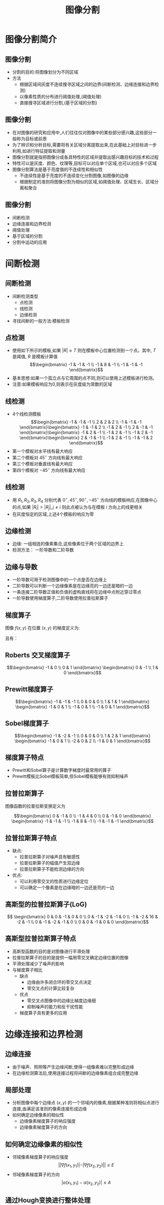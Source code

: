  # +LaTeX_CLASS: article
#+LATEX_HEADER: \usepackage{etex}
#+LATEX_HEADER: \usepackage{amsmath}
#+LATEX_HEADER: \DeclareMathOperator*{\median}{median}
#+LATEX_HEADER: \usepackage{clrscode}
 # +LATEX_HEADER: \usepackage[usenames]{color}
#+LATEX_HEADER: \usepackage{pstricks}
#+LATEX_HEADER: \usepackage{pgfplots}
#+LATEX_HEADER: \usepackage{tikz}
#+LATEX_HEADER: \usepackage[europeanresistors,americaninductors]{circuitikz}
#+LATEX_HEADER: \usepackage{colortbl}
#+LATEX_HEADER: \usepackage{yfonts}
#+LATEX_HEADER: \usetikzlibrary{shapes,arrows}
#+LATEX_HEADER: \usetikzlibrary{positioning}
#+LATEX_HEADER: \usetikzlibrary{arrows,shapes}
#+LATEX_HEADER: \usetikzlibrary{intersections}
#+LATEX_HEADER: \usetikzlibrary{calc,patterns,decorations.pathmorphing,decorations.markings}
#+LATEX_HEADER: \usepackage[BoldFont,SlantFont,CJKchecksingle]{xeCJK}
#+LATEX_HEADER: \setCJKmainfont[BoldFont=Evermore Hei]{Evermore Kai}
#+LATEX_HEADER: \setCJKmonofont{Evermore Kai}
 # +LATEX_HEADER: \xeCJKsetup{CJKglue=\hspace{0pt plus .08 \baselineskip }}
#+LATEX_HEADER: \usepackage{pst-node}
#+LATEX_HEADER: \usepackage{pst-plot}
#+LATEX_HEADER: \psset{unit=5mm}

#+startup: beamer
#+LaTeX_CLASS: beamer
# +LaTeX_CLASS_OPTIONS: [bigger]
#+latex_header: \usepackage{beamerarticle}
# +latex_header: \mode<beamer>{\usetheme{JuanLesPins}}
#+latex_header: \mode<beamer>{\usetheme{Frankfurt}}
#+latex_header: \mode<beamer>{\usecolortheme{dove}}
#+latex_header: \mode<article>{\hypersetup{colorlinks=true,pdfborder={0 0 0}}}

#+TITLE:  图像分割
#+AUTHOR:    
#+EMAIL:
#+DATE:
#+DESCRIPTION:
#+KEYWORDS:
#+LANGUAGE:  en
#+OPTIONS:   H:3 num:t toc:t \n:nil @:t ::t |:t ^:t -:t f:t *:t <:t
#+OPTIONS:   TeX:t LaTeX:t skip:nil d:nil todo:t pri:nil tags:not-in-toc
#+INFOJS_OPT: view:nil toc:nil ltoc:t mouse:underline buttons:0 path:http://orgmode.org/org-info.js
#+EXPORT_SELECT_TAGS: export
#+EXPORT_EXCLUDE_TAGS: noexport
#+LINK_UP:   
#+LINK_HOME: 
#+XSLT:
#+latex_header: \AtBeginSection[]{\begin{frame}<beamer>\frametitle{Topic}\tableofcontents[currentsection]\end{frame}}

#+latex_header:\setbeamercovered{transparent}
#+BEAMER_FRAME_LEVEL: 2
#+COLUMNS: %40ITEM %10BEAMER_env(Env) %9BEAMER_envargs(Env Args) %4BEAMER_col(Col) %10BEAMER_extra(Extra)










* 图像分割简介

** 图像分割
 * 分割的目的:将图像划分为不同区域
 * 方法
    *  根据区域间灰度不连续搜寻区域之间的边界(间断检测、边缘连接和边界检测)
    *  以像素性质的分布进行阈值处理,(阈值处理)
    *  直接搜寻区域进行分割,(基于区域的分割)

** 图像分割
 *  在对图像的研究和应用中,人们往往仅对图像中的某些部分感兴趣,这些部分一般称为目标或前景
 *  为了辨识和分析目标,需要将有关区域分离提取出来,在此基础上对目标进一步利用,如进行特征提取和测量
 *  图像分割就是指把图像分成各具特性的区域并提取出感兴趣目标的技术和过程
 *  特性可以是灰度、颜色、纹理等,目标可以对应单个区域,也可以对应多个区域
 *  图像分割算法是基于亮度值的不连续性和相似性
    *  不连续性是基于亮度的不连续变化分割图像,如图像的边缘
    *  根据制定的准则将图像分割为相似的区域,如阈值处理、区域生长、区域分离和聚合

** 图像分割
 * 间断检测
 * 边缘连接和边界检测
 * 阈值处理
 * 基于区域的分割
 * 分割中运动的应用

* 间断检测
** 间断检测
  * 间断检测类型
    *  点检测
    *  线检测
    *  边缘检测
  * 寻找间断的一般方法:模板检测

** 点检测
  * 使用如下所示的模板,如果 $|R|\geq T$ 则在模板中心位置检测到一个点。其中, $T$ 是阈值, $R$ 是模板计算值
       \[\begin{bmatrix}
           -1 & -1 & -1 \\
           -1 &  8 & -1 \\
           -1 & -1 & -1 \end{bmatrix}\]
  * 基本思想:如果一个孤立点与它周围的点不同,则可以使用上述模板进行检测。
  * 注意:如果模板响应为0,则表示在灰度级为常数的区域

**  线检测
  *  4个线检测模板
     \[\begin{bmatrix}
         -1 & -1 & -1 \\
          2 &  2 &  2 \\
         -1 & -1 & -1 \end{bmatrix}\begin{bmatrix}
         -1 & -1 &  2 \\
         -1 &  2 & -1 \\
          2 & -1 & -1 \end{bmatrix}\begin{bmatrix}
         -1 &  2 & -1 \\
         -1 &  2 & -1 \\
         -1 &  2 & -1 \end{bmatrix}\begin{bmatrix}
          2 & -1 & -1 \\
         -1 &  2 & -1 \\
         -1 & -1 &  2 \end{bmatrix}\]
  * 第一个模板对水平线有最大响应
  * 第二个模板对 $45^{\circ}$ 方向线有最大响应
  * 第三个模板对垂直线有最大响应
  * 第四个模板对 $-45^{\circ}$ 方向线有最大响应

** 线检测
  *  用 $R_1,R_2,R_3,R_4$ 分别代表 $0^{\circ},45^{\circ},90^{\circ},-45^{\circ}$ 方向线的模板响应,在图像中心的点,如果 $|R_i|>|R_j|,j\neq i$
     则此点被认为与在模板 $i$ 方向上的线更相关
  *  在灰度恒定的区域,上述4个模板的响应为零

** 边缘检测
 * 边缘: 一组相连的像素集合,这些像素位于两个区域的边界上
 * 检测方法： 一阶导数和二阶导数

** 边缘与导数
  *  一阶导数可用于检测图像中的一个点是否在边缘上
  *  二阶导数可以判断一个边缘像素是在边缘亮的一边还是暗的一边
  *  一条连接二阶导数正值和负值的虚构直线将在边缘中点附近穿过零点
  *  一阶导数使用梯度算子,二阶导数使用拉普拉斯算子

** 梯度算子
 图像 $f(x,y)$ 在位置 $(x,y)$ 的梯度定义为:
\begin{align*}
\nabla f&= \begin{bmatrix}
G_x \\
G_y
\end{bmatrix}\\
&=\begin{bmatrix}
\frac{\partial f}{\partial x} \\
\frac{\partial f}{\partial y}
\end{bmatrix}
\end{align*}
且有：
\begin{align*}
    | \nabla f | &= (G_x^2+G_y^2)^{\frac{1}{2}}\\ 
    \alpha(x,y) &= \arctan(\frac{G_y}{G_x})
\end{align*}

** Roberts 交叉梯度算子
       \[\begin{bmatrix}
           -1 & 0  \\
            0 & 1 \end{bmatrix}
           \begin{bmatrix}
            0 & -1 \\
           1 &  0 \end{bmatrix}\]
** Prewitt梯度算子
       \[\begin{bmatrix}
           -1 & -1 & -1 \\
            0 &  0 &  0 \\
            1 &  1 &  1 \end{bmatrix}
           \begin{bmatrix}
           -1 &  0 &  1 \\
           -1 &  0 &  1 \\
           -1 &  0 &  1 \end{bmatrix}\]
** Sobel梯度算子
       \[\begin{bmatrix}
           -1 & -2 & -1 \\
            0 &  0 &  0 \\
            1 &  2 &  1 \end{bmatrix}
           \begin{bmatrix}
           -1 &  0 &  1 \\
           -2 &  0 &  2 \\
           -1 &  0 &  1 \end{bmatrix}\]

** 梯度算子特点
 * Prewitt和Sobel算子是计算数字梯度时最常用的算子
 * Prewitt模板比Sobel模板简单,但Sobel模板能够有效抑制噪声

** 拉普拉斯算子
  图像函数的拉普拉斯变换定义为
\begin{align*}
\Delta f &=\nabla^2 f \\
         &= \nabla\cdot\nabla f\\ 
         &=\frac{\partial^2 f}{\partial x^2} +\frac{\partial^2 f}{\partial y^2} 
\end{align*}

       \[\begin{bmatrix}
            0 & -1 &  0 \\
           -1 &  4 &  0 \\
            0 & -1 &  0 \end{bmatrix}
           \begin{bmatrix}
           -1 &  -1 &  -1 \\
           -1 &  8  &  -1 \\
           -1 &  -1 &  -1 \end{bmatrix}\]

** 拉普拉斯算子特点
  * 缺点:
     * 拉普拉斯算子对噪声具有敏感性
     * 拉普拉斯算子的幅值产生双边缘
     * 拉普拉斯算子不能检测边缘的方向
  * 优点:
     * 可以利用零交叉的性质进行边缘定位
     * 可以确定一个像素是在边缘暗的一边还是亮的一边

**  高斯型的拉普拉斯算子(LoG)
\begin{align*}
h(r) &= e^{-\frac{r^2}{2\sigma^2}} \\
r^2 &= x^2+y^2\\
\Delta h(r) &=-\frac{r^2-\sigma^2}{\sigma^4}e^{-\frac{r^2}{2\sigma^2}}
\end{align*}

\[ \begin{bmatrix}
     0 &  0 & -1 &  0 &  0 \\
     0 & -1 & -2 & -1 &  0 \\
    -1 & -2 & 16 & -2 & -1 \\
     0 & -1 & -2 & -1 &  0 \\
     0 &  0 & -1 &  0 &  0 \end{bmatrix}\]

** 高斯型拉普拉斯算子特点
   * 高斯型函数的目的是对图像进行平滑处理
   * 拉普拉斯算子的目的是提供一幅用零交叉确定边缘位置的图像
   * 平滑处理减少了噪声的影响
   * 与梯度算子相比
       * 缺点
           * 边缘由许多闭合环的零交叉点决定
           * 零交叉点的计算比较复杂
       * 优点
           * 零交叉点图像中的边缘比梯度边缘细
           * 抑制噪声的能力和反干扰性能
       * 梯度算子具有更多的应用

* 边缘连接和边界检测
**  边缘连接
  * 由于噪声、照明等产生边缘间断,使得一组像素难以完整形成边缘
  * 在边缘检测算法后,使用连接过程将间断的边缘像素组合成完整边缘

** 局部处理
  * 分析图像中每个边缘点 $(x,y)$ 的一个邻域内的像素,根据某种准则将相似点进行连接,由满足该准则的像素连接形成边缘
  * 如何确定边缘像素的相似性
       * 边缘像素梯度算子的响应强度
       * 边缘像素梯度算子的方向
** 如何确定边缘像素的相似性
 * 邻域像素梯度算子的响应强度
     \[ ||\nabla f(x_1,y_1)|-|\nabla f(x_2,y_2)||\leq E \]
 * 邻域像素梯度算子的方向
     \[ |\alpha(x_1,y_1)-\alpha(x_2,y_2)|\leq A  \]

** 通过Hough变换进行整体处理
 * Hough变换的基本思想
 * 算法实现
 * Hough变换的扩展

**  Hough变换的基本思想
  * 对于边界上的n个点的点集,找出共线的点集和直线方程。
  * 对于任意两点的直线方程: $y=ax+b$ ,构造一个参数 $a,b$ 的平面,从而有如下结论:
  *  $x-y$ 平面上的任意一条直线 $y=ax+b$ ,对应在参数 $a-b$ 平面上都有一个点 $(a,b)$
  *  过 $x-y$ 平面一个点 $(x,y)$ 的所有直线,构成参数 $(a,b)$ 平面上的一条直线
  * 如果点 $(x1,y1)$ 与点 $(x2,y2)$ 共线,那么这两点在参数 $a-b$ 平面上的直线将有一个交点
  * 在参数 $a-b$ 平面求解相交直线最多的点,即可求得对应 $x-y$ 平面上的直线

** Hough变换算法实现
  *  极坐标形式: $x\cos\theta+y\sin\theta=\rho$
  *  参数平面为 $\theta,\rho$
  *  使用交点累加器,或交点统计直方图,找出相交线段最多的参数空间的点
  *  找出该点对应的xy平面的直线线段

** Hough变换圆检测

    \[(x–c_1)^2 + (y - c_2)^2 = c_3^2\]

* 阈值处理
**  阈值处理
  * 阈值处理操作
  * 基本全局阈值
  * 基本自适应阈值
  *  最佳全局和自适应阈值
  * 通过边界特性选择阈值
  *  基于不同变量的阈值
**  阈值处理操作
   * $f(x,y)$ 是点 $(x,y)$ 的灰度级, $p(x,y)$ 表示该点的局部性质,如以 $(x,y)$ 为中心的邻域的平均灰度级
     \[ T= T(x,y,p(x,y),f(x,y)) \]   
   *  阈值处理后的图像 $g(x,y)$ 定义为
     \[ g(x,y)=\begin{cases}1, \qquad f(x,y)>T \\  0, \qquad f(x,y)\leq T \end{cases} \]
   * 标记为1的像素对应于对象,标记为0的像素对应于背景
   * 当T仅取决于f(x,y),阈值称为全局的
   * 当T取决于f(x,y)和p(x,y),阈值是局部的
   * 当T取决于空间坐标x和y,阈值就是动态的或自适应的


** 基本全局阈值算法
  *  选择一个 $T$ 的初始估计值
  * 重复以下步骤,直到逐次迭代所得的 $T$ 值之差小于事先定义的参数 $T_0$
  * 用 $T$ 分割图像,生成两组像素:
       * $G_1$ 由所有灰度值大于 $T$ 的像素组成,
       * $G_2$ 由所有灰度值小于或等于 $T$ 的像素组成
  * 对区域 $G_1$ 和 $G_2$ 中的所有像素计算平均灰度值 $μ_1$ 和 $μ_2$
  * 计算新的阈值 $T=\frac{1}{2}(\mu_1+\mu_2)$

**  基本自适应阈值
  * 单一全局阈值存在的问题
     *  不均匀亮度图像无法有效分割
  * 方法
     *  将图像进一步细分为子图像,并对不同的子图像使用不同的阈值处理
     *  关键问题:
           * 如何将图像进行细分
           * 如何为得到的子图像估计阈值
     *  自适应阈值:取决于像素在子图像中的位置

**  最佳全局和自适应阈值
  *  假设一幅图像仅包含两个主要的灰度级区域。令 $z$ 表示灰度级值,则两个灰度区域的直方图可以看作它们概率密度函数(PDF)的估计 $p(z)$
  *  $p(z)$ 是两个密度的和或混合。一个是图像中亮区域的密度,另一个是暗区域的密度
  *  如果 $p(z)$ 已知或假设,则它能够确定一个最佳阈值(具有最低的误差)将图像分割为两个可区分的区域

**  最佳全局和自适应阈值
 假设2个 $PDF$ 中较大的一个对应背景的灰度级,较小的一个描述了图像中对象的灰度级,则混合 $PDF$ 是
  \[ p(z) =P_1 p_1(z)P_2 p_2(z) \]
 
 其中$P_1$ 是属于对象像素的概率, $P_2$ 是属于背景像素的概率,假设图像只包括对象和背景,则
  \[ P_1+P_2=1 \]

** 最佳全局和自适应阈值
  * 在区间 $[a,b]$ 内取值的随机变量的概率是它的概率密度函数从 $a$ 到 $b$ 的积分,即在这两个上下限之间 $PDF$ 曲线围住的面积
  * 将一个背景点当作对象点进行分类时,错误发生的概率为:
      \[ E_1(T) = \int_{-\infty}^{T}p_2(z) dz \]
     这是在曲线 $p_2(z)$ 下方位于阈值左边区域的面积
  * 将一个对象点当作背景点进行分类错误发生的概率为
      \[ E_2(T) = \int_{T}^{\infty}p_1(z) dz \]
     这是在曲线 $p_1(z)$ 下方位于阈值右边区域的面积

** 最佳全局和自适应阈值
  * 出错率的整体概率是
   \[ E(T)=P_2E_1(T)+P_1E_2(T) \]
  * 为了找到出错最少的阈值,使用莱布尼兹法则把 $E(T)$ 对 $T$ 求微分并令结果等于 0,得到
   \[ P_2 p_1(T) =P_1 P_2(T)\]
    上式解出 $T$ ,即为最佳阈值
  *  如果 $P_1=P_2$ ,则最佳阈值位于曲线 $p_1(z)$ 和 $p_2(z)$ 的交点处

** 最佳全局和自适应阈值
  * 高斯密度可以用两个参数均值和方差描述
    \[ p(z)=\frac{P_1}{\sqrt{2\pi}\sigma_1}e^{-\frac{(z-\mu_1)^2}{2\sigma_1^2}}+\frac{P_2}{\sqrt{2\pi}\sigma_2}e^{-\frac{(z-\mu_2)^2}{2\sigma_2^2}}\]
  * 出错最少的阈值T的解
     \begin{align*}
       A T^2+BT+C &=0 \\
        A &= \sigma_1^2-\sigma_2^2 \\
        B &= 2(\mu_1\sigma_2^2-\mu_2\sigma_1^2)\\
        C &= \sigma_1^2\mu_2^2-\sigma_2^2\mu_1^2+2\sigma_1^2\sigma_2^2\ln\frac{\sigma_2P_1}{\sigma_1P_2}
     \end{align*}
  *  如果方差相等 $\sigma=\sigma_1=\sigma_2$ ,则得到单一的阈值
     \[ T=\frac{\mu_1+\mu_2}{2}+\frac{\sigma^2}{\mu_1-\mu_2}\ln \frac{P_2}{P_1} \]

** 通过边界特性选择阈值
 * 如果直方图的各个波峰很高、很窄、对称,且被很深的波谷分开时,有利于选择阈值
 * 为了改善直方图的波峰形状,可只把区域边缘的像素绘入直方图,而不考虑区域中间的像素。用微分算子处理图像,使图像只剩下边界中心两边的值
 * 优点:
    * 在前景和背景所占区域面积差别很大时,不会造成一个灰度级的波峰过高,而另一个过低
    * 边缘上的点在区域内还是区域外的概率是相等的,因此可以增加波峰的对称性
    * 基于梯度和拉普拉斯算子选择的像素,可以增加波峰的高度

** 边界特性阈值算法实现:
   * 对图像进行梯度计算,得到梯度图像。
   * 得到梯度值最大的那一部分(比如10%)的像素直方图
   * 通过直方图的谷底,得到阈值 $T$
   * 如果用拉普拉斯算子,不通过直方图,直接得到阈值,方法是使用拉普拉斯算子过滤图像,将0穿越点对应的灰度值为阈值 $T$

** 基于不同变量的阈值
   *  在某些情况下,传感器可以产生不止一个在图像中描述每一个像素的可利用的变量,因此,允许进行多谱段阈值处理
   *  例如一幅有3个变量的图像(RGB分量),每个像素有16种可能的灰度级,构成16×16×16种灰度级(网格,立方体)
   *  阈值处理就是在三维空间内寻找点的聚簇的过程。如在直方图中找到有效点簇K,可以对RGB分量值接近某一个簇的像素赋予一个任意值(如白色的值),对其它像素赋予另一个值(如黑色的值)
   *  彩色图像处理中的色调和饱和度易于图像分割

* 基于区域的分割
**  基于区域的分割
  * 基本公式
  *  区域生长
  *  区域分离与合并

** 基本概念
 * 目标:将区域 $R$ 划分为若干个子区域 $R_1,R_2,\cdots,R_n$ ,这些子区域满足5个条件:
   * 完备性:  $\bigcup_{i=1}^n R_i=R$
   * 连通性:每个 $R_i$ 都是一个连通区域
   * 独立性:$R_i\cap R_j=\emptyset,i\neq j$
   * 单一性:每个区域内像素满足同样的性质（如：灰度级相等）, $P(R_i)= TRUE,i = 1,2,\cdots,n$
   * 互斥性:任两个区域像素的性质不同（如：灰度级不等）, $P(R_i\cup R_j)= FALSE,i\neq j$

** 区域增长的算法实现:
   * 根据图像的不同应用选择一个或一组种子,它或者是最亮或最暗的点,或者是位于点簇中心的点
   * 选择一个描述符(条件)
   * 从该种子开始向外扩张,首先把种子像素加入结果集合,然后不断将与集合中各个像素连通、且满足描述符的像素加入集合
   * 以上过程进行到不再有满足条件的新结点加入集合为止

** 区域分裂与合并算法实现:
  * 对图像中灰度级不同的区域,均分为四个子区域
  * 如果相邻的子区域所有像素的灰度级相同,则将其合并
  * 反复进行上两步操作,直至不再有新的分裂与合并为止

** 区域分裂与合并算法实现:

  * $P(R_i)$ 可定义为:  区域内多于80%的像素满足不等式
       \[|z_j-m_i|\leq 2σ_i\]
      其中: 
      * $z_j$ 是区域 $R_i$ 中第 $j$ 个点的灰度级,
      * $m_i$ 是该区域的平均灰度级,
      * $σ_i$ 是区域的灰度级的标准方差。

  * 当 $P(R_i)=TRUE$ 时,将区域内所有像素的灰度级置为$m_i$

* 分割中运动的应用
** 分割中运动的应用

  * 使用两帧图像 $f(x,y,t_i)$ 和 $f(x,y,t_j)$ 相减的办法,形成差值图像
      \[d_{i,j}(x,y)=\begin{cases} 1, \qquad |f(x,y,t_i)-f(x,y,t_j)|>T \\   0,\qquad \text{其它} \end{cases}\]
  * 在动态图像处理过程中, $d_{i,j}(x,y)$ 中值为 $1$ 的像素被认为是对象运动的结果
  *  考虑图像帧序列 $f(x,y,t_1),f(x,y,t_2),\cdots,f(x,y,t_n)$ ,并令 $f(x,y,t_1)$ 为基本图像,一幅累积差异图像(ADI)由基准图像和图像序列的后续图像对比得到

** 空间技术
  令R(x,y)表示基准图像,绝对ADI,正ADI和负ADI定义如下:
\begin{align*}
A_k(x,y)&=\begin{cases} A_{k-1}(x,y)+1, \qquad |R(x,y)-f(x,y,k)|>T \\
                       A_{k-1}(x,y) , \qquad \text{其它}\end{cases}\\
P_k(x,y)&=\begin{cases} P_{k-1}(x,y)+1, \qquad |R(x,y)-f(x,y,k)|>T \\
                       P_{k-1}(x,y) , \qquad \text{其它}\end{cases}\\
N_k(x,y)&=\begin{cases} N_{k-1}(x,y)+1, \qquad |R(x,y)-f(x,y,k)|<-T \\
                       N_{k-1}(x,y) , \qquad \text{其它}\end{cases}
\end{align*}
